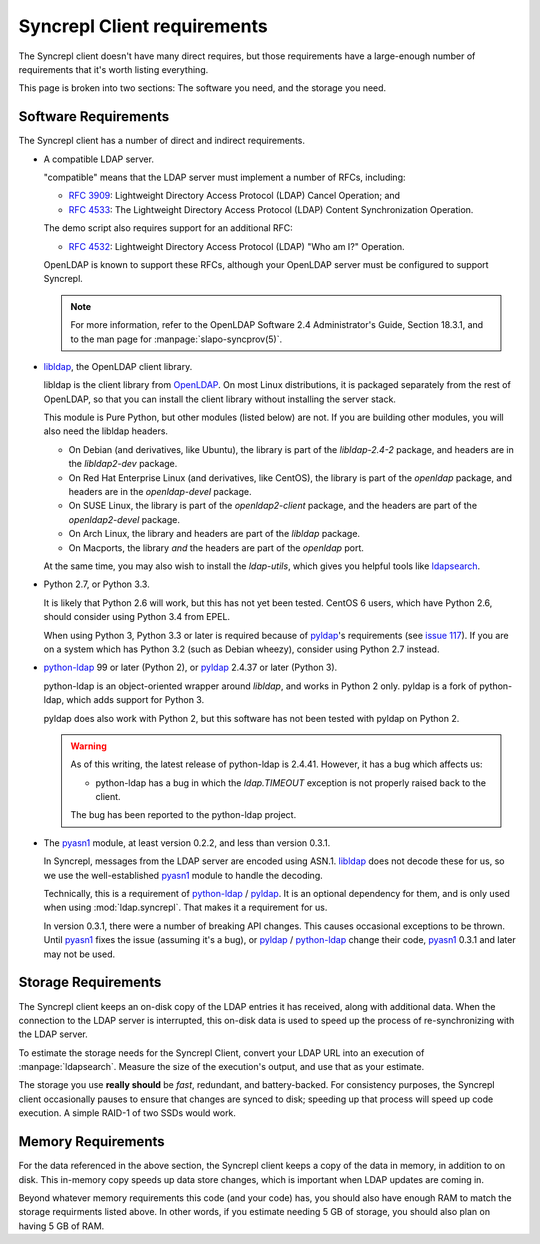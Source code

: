 ..
   Syncrepl Client documentation: Requirements
   Originally created by sphinx-quickstart on Thu May 25 21:02:02 2017.
   
   Refer to the AUTHORS file for copyright statements.
   
   This work is licensed under a
   Creative Commons Attribution-ShareAlike 4.0 International Public License,
   the text of which may be found in the file `LICENSE_others.md` that was
   included with this distribution, and also at
   https://github.com/akkornel/syncrepl/blob/master/LICENSE_others.md
   
   Code contained in this document is also licensed under the BSD 3-Clause
   License, the text of which may be found in the file `LICENSE.md` that was
   included with this distribution, and also at
   https://github.com/akkornel/syncrepl/blob/master/LICENSE.md
   
   See the LICENSE file for full license texts.

Syncrepl Client requirements
============================

The Syncrepl client doesn't have many direct requires, but those requirements
have a large-enough number of requirements that it's worth listing everything.

This page is broken into two sections: The software you need, and the storage
you need.

Software Requirements
---------------------

The Syncrepl client has a number of direct and indirect requirements.

* A compatible LDAP server.

  "compatible" means that the LDAP server must implement a number of RFCs,
  including:

  - `RFC 3909`_: Lightweight Directory Access Protocol (LDAP) Cancel Operation;
    and

  - `RFC 4533`_: The Lightweight Directory Access Protocol (LDAP) Content
    Synchronization Operation.

  The demo script also requires support for an additional RFC:

  - `RFC 4532`_: Lightweight Directory Access Protocol (LDAP) "Who am I?"
    Operation.

  OpenLDAP is known to support these RFCs, although your OpenLDAP server must be
  configured to support Syncrepl.

  .. note::

    For more information, refer to the OpenLDAP Software 2.4 Administrator's
    Guide, Section 18.3.1, and to the man page for :manpage:`slapo-syncprov(5)`.

.. _RFC 3909: https://datatracker.ietf.org/doc/rfc3909/
.. _RFC 4532: https://datatracker.ietf.org/doc/rfc4532/
.. _RFC 4533: https://datatracker.ietf.org/doc/rfc4533/


* `libldap`_, the OpenLDAP client library.

  libldap is the client library from `OpenLDAP`_.  On most Linux distributions,
  it is packaged separately from the rest of OpenLDAP, so that you can install
  the client library without installing the server stack.

  This module is Pure Python, but other modules (listed below) are not.  If you
  are building other modules, you will also need the libldap headers.

  * On Debian (and derivatives, like Ubuntu), the library is part of the
    `libldap-2.4-2` package, and headers are in the `libldap2-dev` package.

  * On Red Hat Enterprise Linux (and derivatives, like CentOS), the library is
    part of the `openldap` package, and headers are in the `openldap-devel`
    package.

  * On SUSE Linux, the library is part of the `openldap2-client` package, and
    the headers are part of the `openldap2-devel` package.

  * On Arch Linux, the library and headers are part of the `libldap` package.

  * On Macports, the library *and* the headers are part of the `openldap` port.

  At the same time, you may also wish to install the `ldap-utils`, which gives
  you helpful tools like `ldapsearch`_.

.. _libldap: https://linux.die.net/man/3/ldap
.. _OpenLDAP: https://www.openldap.org
.. _ldapsearch: https://linux.die.net/man/1/ldapsearch

* Python 2.7, or Python 3.3.

  It is likely that Python 2.6 will work, but this has not yet been tested.
  CentOS 6 users, which have Python 2.6, should consider using Python 3.4 from
  EPEL.

  When using Python 3, Python 3.3 or later is required because of `pyldap`_'s
  requirements (see `issue 117`_).  If you are on a system which has Python 3.2
  (such as Debian wheezy), consider using Python 2.7 instead.

.. _issue 117: https://github.com/pyldap/pyldap/issues/117

* `python-ldap`_ 99 or later (Python 2), or `pyldap`_ 2.4.37 or later
  (Python 3).

  python-ldap is an object-oriented wrapper around `libldap`, and works in
  Python 2 only.  pyldap is a fork of python-ldap, which adds support for
  Python 3.

  pyldap does also work with Python 2, but this software has not been tested
  with pyldap on Python 2.

  .. warning::

    As of this writing, the latest release of python-ldap is 2.4.41.
    However, it has a bug which affects us:

    * python-ldap has a bug in which the `ldap.TIMEOUT` exception is not
      properly raised back to the client.

    The bug has been reported to the python-ldap project.

.. _python-ldap: https://www.python-ldap.org
.. _pyldap: https://github.com/pyldap/pyldap

* The `pyasn1`_ module, at least version 0.2.2, and less than version 0.3.1.

  In Syncrepl, messages from the LDAP server are encoded using ASN.1.
  `libldap`_ does not decode these for us, so we use the well-established
  `pyasn1`_ module to handle the decoding.

  Technically, this is a requirement of `python-ldap`_ / `pyldap`_.  It is an
  optional dependency for them, and is only used when using
  :mod:`ldap.syncrepl`.  That makes it a requirement for us.

  In version 0.3.1, there were a number of breaking API changes.  This causes
  occasional exceptions to be thrown.  Until `pyasn1`_ fixes the issue
  (assuming it's a bug), or `pyldap`_ / `python-ldap`_ change their code,
  `pyasn1`_ 0.3.1 and later may not be used.

.. _pyasn1: http://pyasn1.sourceforge.net


Storage Requirements
--------------------

The Syncrepl client keeps an on-disk copy of the LDAP entries it has received,
along with additional data.  When the connection to the LDAP server is
interrupted, this on-disk data is used to speed up the process of
re-synchronizing with the LDAP server.

To estimate the storage needs for the Syncrepl Client, convert your LDAP URL
into an execution of :manpage:`ldapsearch`.  Measure the size of the
execution's output, and use that as your estimate.

The storage you use **really should** be *fast*, redundant, and battery-backed.
For consistency purposes, the Syncrepl client occasionally pauses to ensure
that changes are synced to disk; speeding up that process will speed up code
execution.  A simple RAID-1 of two SSDs would work.

Memory Requirements
-------------------

For the data referenced in the above section, the Syncrepl client keeps a copy
of the data in memory, in addition to on disk.  This in-memory copy speeds up
data store changes, which is important when LDAP updates are coming in.

Beyond whatever memory requirements this code (and your code) has, you should
also have enough RAM to match the storage requirments listed above.  In other
words, if you estimate needing 5 GB of storage, you should also plan on having
5 GB of RAM.
